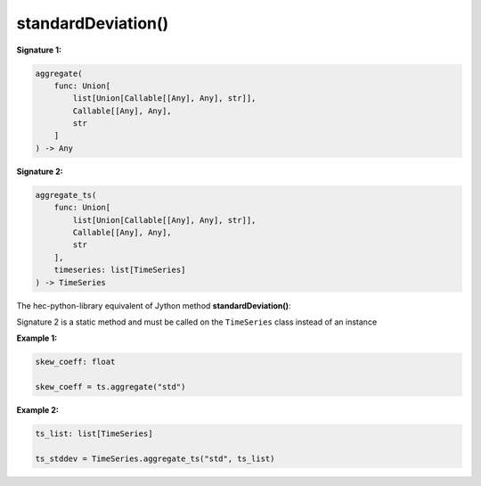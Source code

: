 standardDeviation()
===================

**Signature 1:**

.. code-block:: python

    aggregate(
        func: Union[
            list[Union[Callable[[Any], Any], str]],
            Callable[[Any], Any],
            str
        ]
    ) -> Any

**Signature 2:**

.. code-block:: python

    aggregate_ts(
        func: Union[
            list[Union[Callable[[Any], Any], str]],
            Callable[[Any], Any],
            str
        ],
        timeseries: list[TimeSeries]
    ) -> TimeSeries

The hec-python-library equivalent of Jython method **standardDeviation()**:

Signature 2 is a static method and must be called on the ``TimeSeries`` class instead of an instance

**Example 1:**

.. code-block:: python

    skew_coeff: float

    skew_coeff = ts.aggregate("std")


**Example 2:**

.. code-block:: python

    ts_list: list[TimeSeries]

    ts_stddev = TimeSeries.aggregate_ts("std", ts_list)
